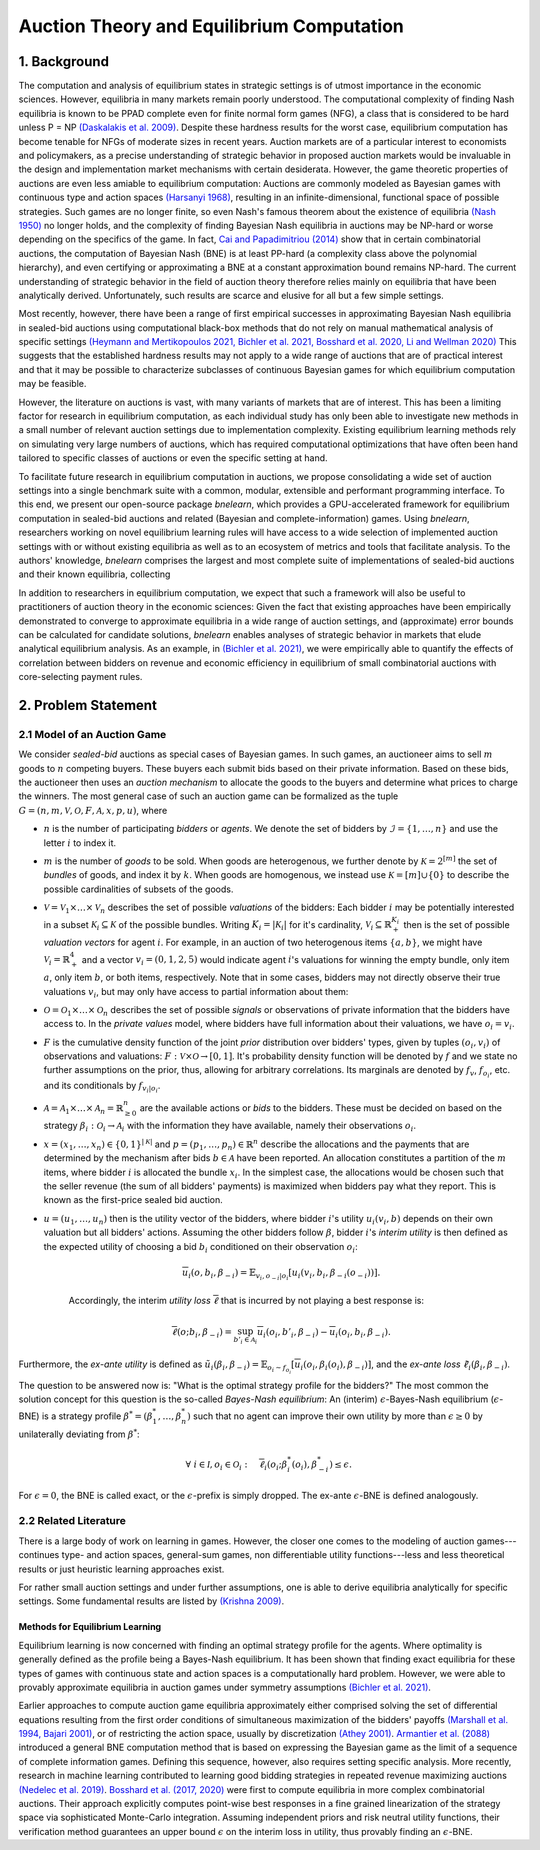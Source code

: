 
==========================================
Auction Theory and Equilibrium Computation
==========================================

1. Background
============= 

The computation and analysis of equilibrium states in strategic settings is of utmost importance in the economic sciences. However, equilibria in many markets remain poorly understood. The computational complexity of finding Nash equilibria is known to be PPAD complete even for finite normal form games (NFG), a class that is considered to be hard unless P = NP `(Daskalakis et al. 2009) <https://epubs.siam.org/doi/abs/10.1137/070699652>`_. Despite these hardness results for the worst case, equilibrium computation has become tenable for NFGs of moderate sizes in recent years. Auction markets are of a particular interest to economists and policymakers, as a precise understanding of strategic behavior in proposed auction markets would be invaluable in the design and implementation market mechanisms with certain desiderata. However, the game theoretic properties of auctions are even less amiable to equilibrium computation: Auctions are commonly modeled as Bayesian games with continuous type and action spaces `(Harsanyi 1968) <https://pubsonline.informs.org/doi/abs/10.1287/mnsc.14.5.320>`_, resulting in an infinite-dimensional, functional space of possible strategies. Such games are no longer finite, so even Nash's famous theorem about the existence of equilibria `(Nash 1950) <https://www.pnas.org/doi/abs/10.1073/pnas.36.1.48>`_ no longer holds, and the complexity of finding Bayesian Nash equilibria in auctions may be NP-hard or worse depending on the specifics of the game. In fact, `Cai and Papadimitriou (2014) <https://dl.acm.org/doi/abs/10.1145/2600057.2602877>`_ show that in certain combinatorial auctions, the computation of Bayesian Nash (BNE) is at least PP-hard (a complexity class above the polynomial hierarchy), and even certifying or approximating a BNE at a constant approximation bound remains NP-hard. The current understanding of strategic behavior in the field of auction theory therefore relies mainly on equilibria that have been analytically derived. Unfortunately, such results are scarce and elusive for all but a few simple settings. 

Most recently, however, there have been a range of first empirical successes in approximating Bayesian Nash equilibria in sealed-bid auctions using computational black-box methods that do not rely on manual mathematical analysis of specific settings `(Heymann and Mertikopoulos 2021, <https://arxiv.org/abs/2108.04506>`_ `Bichler et al. 2021, <https://www.nature.com/articles/s42256-021-00365-4>`_ `Bosshard et al. 2020, <https://www.jair.org/index.php/jair/article/view/11525>`_ `Li and Wellman 2020) <https://rezunli96.github.io/src/AAAI2021.pdf>`_ This suggests that the established hardness results may not apply to a wide range of auctions that are of practical interest and that it may be possible to characterize subclasses of continuous Bayesian games for which equilibrium computation may be feasible.

However, the literature on auctions is vast, with many variants of markets that are of interest. This has been a limiting factor for research in equilibrium computation, as each individual study has only been able to investigate new methods in a small number of relevant auction settings due to implementation complexity. Existing equilibrium learning methods rely on simulating very large numbers of auctions, which has required computational optimizations that have often been hand tailored to specific classes of auctions or even the specific setting at hand.

To facilitate future research in equilibrium computation in auctions, we propose consolidating a wide set of auction settings into a single benchmark suite with a common, modular, extensible and performant programming interface. To this end, we present our open-source package `bnelearn`, which provides a GPU-accelerated framework for equilibrium computation in sealed-bid auctions and related (Bayesian and complete-information) games. Using `bnelearn`, researchers working on novel equilibrium learning rules will have access to a wide selection of implemented auction settings with or without existing equilibria as well as to an ecosystem of metrics and tools that facilitate analysis. To the authors' knowledge, `bnelearn` comprises the largest and most complete suite of implementations of sealed-bid auctions and their known equilibria, collecting 

In addition to researchers in equilibrium computation, we expect that such a framework will also be useful to practitioners of auction theory in the economic sciences: Given the fact that existing approaches have been empirically demonstrated to converge to approximate equilibria in a wide range of auction settings, and (approximate) error bounds can be calculated for candidate solutions, `bnelearn` enables analyses of strategic behavior in markets that elude analytical equilibrium analysis. As an example, in `(Bichler et al. 2021) <https://www.nature.com/articles/s42256-021-00365-4>`_, we were empirically able to quantify the effects of correlation between bidders on revenue and economic efficiency in equilibrium of small combinatorial auctions with core-selecting payment rules.


2. Problem Statement
====================

2.1 Model of an Auction Game
----------------------------

We consider *sealed-bid* auctions as special cases of Bayesian games. In such games, an auctioneer aims to sell :math:`m` goods to :math:`n` competing buyers. These buyers each submit bids based on their private information. Based on these bids, the auctioneer then uses an *auction mechanism* to allocate the goods to the buyers and determine what prices to charge the winners. The most general case of such an auction game can be formalized as the tuple :math:`G = (n, m, \mathcal{V}, \mathcal{O}, F, \mathcal{A}, x, p, u)`, where

* :math:`n` is the number of participating *bidders* or *agents*. We denote the set of bidders by :math:`\mathcal{I} = \lbrace 1, \dots, n\rbrace` and use the letter :math:`i` to index it.
* :math:`m` is the number of *goods* to be sold. When goods are heterogenous, we further denote by :math:`\mathcal{K} = 2^{[m]}` the set of *bundles* of goods, and index it by :math:`k`. When goods are homogenous, we instead use :math:`\mathcal{K} = {[m]} \cup \{0\}` to describe the possible cardinalities of subsets of the goods.
* :math:`\mathcal{V} = \mathcal{V}_1 \times \dots \times \mathcal{V}_n` describes the set of possible *valuations* of the bidders: Each bidder :math:`i` may be potentially interested in a subset :math:`\mathcal{K}_i \subseteq \mathcal{K}` of the possible bundles. Writing :math:`K_i = \left\lvert \mathcal{K}_i \right\rvert` for it's cardinality, :math:`\mathcal{V}_i \subseteq \mathbb{R}^{K_i}_{+}` then is the set of possible *valuation vectors* for agent :math:`i`. For example, in an auction of two heterogenous items :math:`\{a, b\}`, we might have :math:`\mathcal{V}_i = \mathbb{R}^4_+` and a vector :math:`v_i = (0, 1, 2, 5)` would indicate agent :math:`i`'s valuations for winning the empty bundle, only item :math:`a`, only item :math:`b`, or both items, respectively. Note that in some cases, bidders may not directly observe their true valuations :math:`v_i`, but may only have access to partial information about them:
* :math:`\mathcal{O} = \mathcal{O}_1 \times \dots \times \mathcal{O}_n` describes the set of possible *signals* or observations of private information that the bidders have access to. In the *private values* model, where bidders have full information about their valuations, we have :math:`o_i = v_i`.
* :math:`F` is the cumulative density function of the joint *prior* distribution over bidders' types, given by tuples :math:`(o_i, v_i)` of observations and valuations: :math:`F: \mathcal V \times \mathcal O \rightarrow [0, 1]`. It's probability density function will be denoted by :math:`f` and we state no further assumptions on the prior, thus, allowing for arbitrary correlations. Its marginals are denoted by :math:`f_v`, :math:`f_{o_i}`, etc. and its conditionals by :math:`f_{v_i\vert o_i}`.
* :math:`\mathcal{A} = \mathcal{A}_1 \times \dots \times \mathcal{A}_n = \mathbb{R}^n_{\geq 0}` are the available actions or *bids* to the bidders. These must be decided on based on the strategy :math:`\beta_i: \mathcal{O}_i \rightarrow \mathcal{A}_i` with the information they have available, namely their observations :math:`o_i`.
* :math:`x = (x_1, \dots, x_n) \in \{0, 1\}^{|\mathcal K|}` and :math:`p = (p_1, \dots, p_n) \in \mathbb{R}^n` describe the allocations and the payments that are determined by the mechanism after bids :math:`b \in \mathcal{A}` have been reported. An allocation constitutes a partition of the :math:`m` items, where bidder :math:`i` is allocated the bundle :math:`x_i`. In the simplest case, the allocations would be chosen such that the seller revenue (the sum of all bidders' payments) is maximized when bidders pay what they report. This is known as the first-price sealed bid auction.
* :math:`u = (u_1, \dots, u_n)` then is the utility vector of the bidders, where bidder :math:`i`'s utility :math:`u_i(v_i, b)` depends on their own valuation but all bidders' actions. Assuming the other bidders follow :math:`\beta`, bidder :math:`i`'s *interim utility* is then defined as the expected utility of choosing a bid :math:`b_i` conditioned on their observation :math:`o_i`:

    .. math::
        \overline{u}_i(o,b_i,\beta_{-i}) = \mathbb{E}_{v_i,o_{-i}|o_i}\left[u_i(v_i, b_i,\beta_{-i}(o_{-i}))\right].

    Accordingly, the interim *utility loss* :math:`\overline \ell` that is incurred by not playing a best response is:

    .. math::
        \overline \ell (o; b_i, \beta_{-i}) = \sup_{b'_i \in \mathcal A_i} \overline u_i(o_i, b'_i, \beta_{-i}) -\overline u_i(o_i, b_i, \beta_{-i}).

Furthermore, the *ex-ante utility* is defined as :math:`\tilde{u}_i(\beta_i,\beta_{-i})=\mathbb{E}_{o_i \sim f_{o_i}} [\overline{u}_i(o_i, \beta_{i}(o_i), \beta_{-i})]`, and the *ex-ante loss* :math:`\tilde \ell_i(\beta_i, \beta_{-i})`.

The question to be answered now is: "What is the optimal strategy profile for the bidders?" The most common the solution concept for this question is the so-called *Bayes-Nash equilibrium*: An (interim) :math:`\epsilon`-Bayes-Nash equilibrium (:math:`\epsilon`-BNE) is a strategy profile :math:`\beta^* = (\beta^*_1, \dots, \beta^*_n)` such that no agent can improve their own utility by more than :math:`\epsilon \geq 0` by unilaterally deviating from :math:`\beta^*`:

.. math::
    \forall\ i\in\mathcal I, o_i \in \mathcal O_i: \quad \overline{\ell}_i\left(o_i; \beta^*_i(o_i), \beta^*_{-i}\right)  \leq  \epsilon.

For :math:`\epsilon = 0`, the BNE is called exact, or the :math:`\epsilon`-prefix is simply dropped. The ex-ante :math:`\epsilon`-BNE is defined analogously.


2.2 Related Literature
----------------------

There is a large body of work on learning in games. However, the closer one comes to the modeling of auction games---continues type- and action spaces, general-sum games, non differentiable utility functions---less and less theoretical results or just heuristic learning approaches exist.

For rather small auction settings and under further assumptions, one is able to derive equilibria analytically for specific settings. Some fundamental results are listed by `(Krishna 2009) <https://www.elsevier.com/books/auction-theory/krishna/978-0-12-374507-1>`_.


Methods for Equilibrium Learning
~~~~~~~~~~~~~~~~~~~~~~~~~~~~~~~~

Equilibrium learning is now concerned with finding an optimal strategy profile for the agents. Where optimality is generally defined as the profile being a Bayes-Nash equilibrium. It has been shown that finding exact equilibria for these types of games with continuous state and action spaces is a computationally hard problem. However, we were able to provably approximate equilibria in auction games under symmetry assumptions `(Bichler et al. 2021) <https://www.nature.com/articles/s42256-021-00365-4>`_.

Earlier approaches to compute auction game equilibria approximately either comprised solving the set of differential equations resulting from the first order conditions of simultaneous maximization of the bidders' payoffs `(Marshall et al. 1994, <https://www.sciencedirect.com/science/article/pii/S0899825684710451>`_ `Bajari 2001) <https://link.springer.com/article/10.1007/PL00004128>`_, or of restricting the action space, usually by discretization `(Athey 2001) <https://onlinelibrary.wiley.com/doi/abs/10.1111/1468-0262.00223>`_. `Armantier et al. (2088) <https://onlinelibrary.wiley.com/doi/abs/10.1002/jae.1040>`_ introduced a general BNE computation method that is based on expressing the Bayesian game as the limit of a sequence of complete information games. Defining this sequence, however, also requires setting specific analysis. More recently, research in machine learning contributed to learning good bidding strategies in repeated revenue maximizing auctions `(Nedelec et al. 2019) <http://proceedings.mlr.press/v97/nedelec19a.html>`_. `Bosshard et al. (2017, 2020) <https://www.jair.org/index.php/jair/article/view/11525>`_ were first to compute equilibria in more complex combinatorial auctions. Their approach explicitly computes point-wise best responses in a fine grained linearization of the strategy space via sophisticated Monte-Carlo integration. Assuming independent priors and risk neutral utility functions, their verification method guarantees an upper bound :math:`\epsilon` on the interim loss in utility, thus provably finding an :math:`\epsilon`-BNE.
